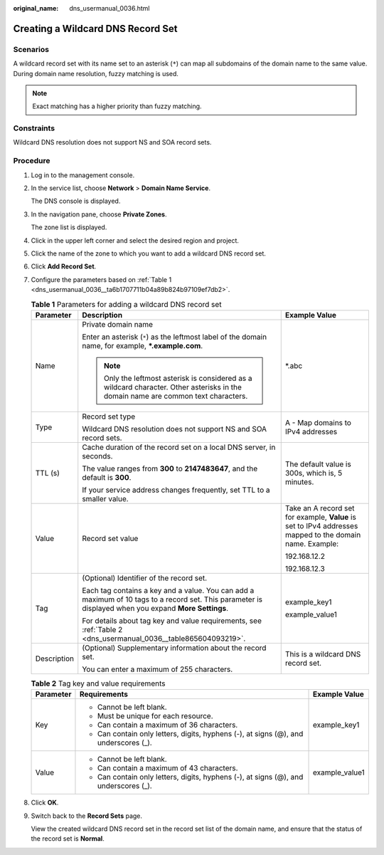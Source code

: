 :original_name: dns_usermanual_0036.html

.. _dns_usermanual_0036:

Creating a Wildcard DNS Record Set
==================================

**Scenarios**
-------------

A wildcard record set with its name set to an asterisk (``*``) can map all subdomains of the domain name to the same value. During domain name resolution, fuzzy matching is used.

.. note::

   Exact matching has a higher priority than fuzzy matching.

Constraints
-----------

Wildcard DNS resolution does not support NS and SOA record sets.

**Procedure**
-------------

#. Log in to the management console.

#. In the service list, choose **Network** > **Domain Name Service**.

   The DNS console is displayed.

3. In the navigation pane, choose **Private Zones**.

   The zone list is displayed.

4. Click |image1| in the upper left corner and select the desired region and project.

5. Click the name of the zone to which you want to add a wildcard DNS record set.

6. Click **Add Record Set**.

7. Configure the parameters based on :ref:`Table 1 <dns_usermanual_0036__ta6b1707711b04a89b824b97109ef7db2>`.

   .. _dns_usermanual_0036__ta6b1707711b04a89b824b97109ef7db2:

   .. table:: **Table 1** Parameters for adding a wildcard DNS record set

      +-----------------------+-------------------------------------------------------------------------------------------------------------------------------------------------------+----------------------------------------------------------------------------------------------------------+
      | Parameter             | Description                                                                                                                                           | Example Value                                                                                            |
      +=======================+=======================================================================================================================================================+==========================================================================================================+
      | Name                  | Private domain name                                                                                                                                   | \*.abc                                                                                                   |
      |                       |                                                                                                                                                       |                                                                                                          |
      |                       | Enter an asterisk (``*``) as the leftmost label of the domain name, for example, **\*.example.com**.                                                  |                                                                                                          |
      |                       |                                                                                                                                                       |                                                                                                          |
      |                       | .. note::                                                                                                                                             |                                                                                                          |
      |                       |                                                                                                                                                       |                                                                                                          |
      |                       |    Only the leftmost asterisk is considered as a wildcard character. Other asterisks in the domain name are common text characters.                   |                                                                                                          |
      +-----------------------+-------------------------------------------------------------------------------------------------------------------------------------------------------+----------------------------------------------------------------------------------------------------------+
      | Type                  | Record set type                                                                                                                                       | A - Map domains to IPv4 addresses                                                                        |
      |                       |                                                                                                                                                       |                                                                                                          |
      |                       | Wildcard DNS resolution does not support NS and SOA record sets.                                                                                      |                                                                                                          |
      +-----------------------+-------------------------------------------------------------------------------------------------------------------------------------------------------+----------------------------------------------------------------------------------------------------------+
      | TTL (s)               | Cache duration of the record set on a local DNS server, in seconds.                                                                                   | The default value is 300s, which is, 5 minutes.                                                          |
      |                       |                                                                                                                                                       |                                                                                                          |
      |                       | The value ranges from **300** to **2147483647**, and the default is **300**.                                                                          |                                                                                                          |
      |                       |                                                                                                                                                       |                                                                                                          |
      |                       | If your service address changes frequently, set TTL to a smaller value.                                                                               |                                                                                                          |
      +-----------------------+-------------------------------------------------------------------------------------------------------------------------------------------------------+----------------------------------------------------------------------------------------------------------+
      | Value                 | Record set value                                                                                                                                      | Take an A record set for example, **Value** is set to IPv4 addresses mapped to the domain name. Example: |
      |                       |                                                                                                                                                       |                                                                                                          |
      |                       |                                                                                                                                                       | 192.168.12.2                                                                                             |
      |                       |                                                                                                                                                       |                                                                                                          |
      |                       |                                                                                                                                                       | 192.168.12.3                                                                                             |
      +-----------------------+-------------------------------------------------------------------------------------------------------------------------------------------------------+----------------------------------------------------------------------------------------------------------+
      | Tag                   | (Optional) Identifier of the record set.                                                                                                              | example_key1                                                                                             |
      |                       |                                                                                                                                                       |                                                                                                          |
      |                       | Each tag contains a key and a value. You can add a maximum of 10 tags to a record set. This parameter is displayed when you expand **More Settings**. | example_value1                                                                                           |
      |                       |                                                                                                                                                       |                                                                                                          |
      |                       | For details about tag key and value requirements, see :ref:`Table 2 <dns_usermanual_0036__table865604093219>`.                                        |                                                                                                          |
      +-----------------------+-------------------------------------------------------------------------------------------------------------------------------------------------------+----------------------------------------------------------------------------------------------------------+
      | Description           | (Optional) Supplementary information about the record set.                                                                                            | This is a wildcard DNS record set.                                                                       |
      |                       |                                                                                                                                                       |                                                                                                          |
      |                       | You can enter a maximum of 255 characters.                                                                                                            |                                                                                                          |
      +-----------------------+-------------------------------------------------------------------------------------------------------------------------------------------------------+----------------------------------------------------------------------------------------------------------+

   .. _dns_usermanual_0036__table865604093219:

   .. table:: **Table 2** Tag key and value requirements

      +-----------------------+--------------------------------------------------------------------------------------+-----------------------+
      | Parameter             | Requirements                                                                         | Example Value         |
      +=======================+======================================================================================+=======================+
      | Key                   | -  Cannot be left blank.                                                             | example_key1          |
      |                       | -  Must be unique for each resource.                                                 |                       |
      |                       | -  Can contain a maximum of 36 characters.                                           |                       |
      |                       | -  Can contain only letters, digits, hyphens (-), at signs (@), and underscores (_). |                       |
      +-----------------------+--------------------------------------------------------------------------------------+-----------------------+
      | Value                 | -  Cannot be left blank.                                                             | example_value1        |
      |                       | -  Can contain a maximum of 43 characters.                                           |                       |
      |                       | -  Can contain only letters, digits, hyphens (-), at signs (@), and underscores (_). |                       |
      +-----------------------+--------------------------------------------------------------------------------------+-----------------------+

8. Click **OK**.

9. Switch back to the **Record Sets** page.

   View the created wildcard DNS record set in the record set list of the domain name, and ensure that the status of the record set is **Normal**.

.. |image1| image:: /_static/images/en-us_image_0148391090.png
